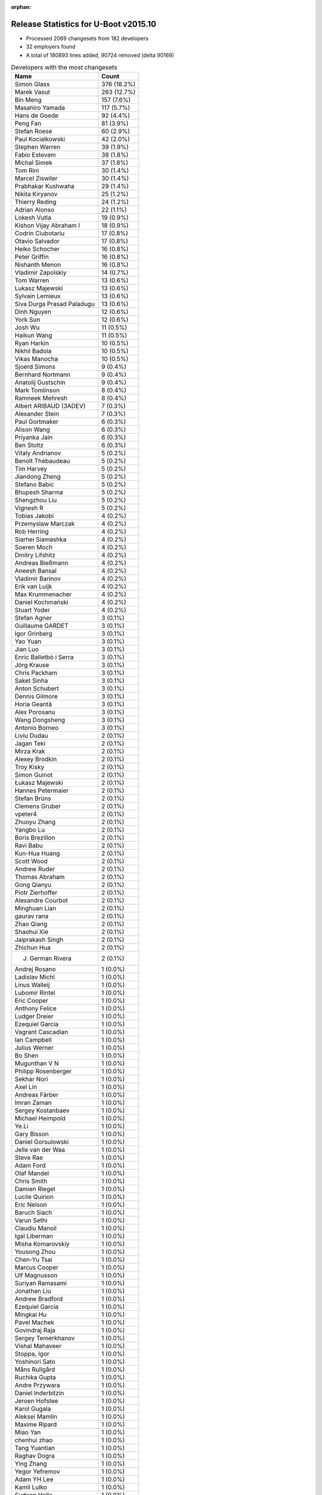 :orphan:

Release Statistics for U-Boot v2015.10
======================================

* Processed 2069 changesets from 182 developers

* 32 employers found

* A total of 180893 lines added, 90724 removed (delta 90169)

.. table:: Developers with the most changesets
   :widths: auto

   ================================  =====
   Name                              Count
   ================================  =====
   Simon Glass                       376 (18.2%)
   Marek Vasut                       263 (12.7%)
   Bin Meng                          157 (7.6%)
   Masahiro Yamada                   117 (5.7%)
   Hans de Goede                     92 (4.4%)
   Peng Fan                          81 (3.9%)
   Stefan Roese                      60 (2.9%)
   Paul Kocialkowski                 42 (2.0%)
   Stephen Warren                    39 (1.9%)
   Fabio Estevam                     38 (1.8%)
   Michal Simek                      37 (1.8%)
   Tom Rini                          30 (1.4%)
   Marcel Ziswiler                   30 (1.4%)
   Prabhakar Kushwaha                29 (1.4%)
   Nikita Kiryanov                   25 (1.2%)
   Thierry Reding                    24 (1.2%)
   Adrian Alonso                     22 (1.1%)
   Lokesh Vutla                      19 (0.9%)
   Kishon Vijay Abraham I            18 (0.9%)
   Codrin Ciubotariu                 17 (0.8%)
   Otavio Salvador                   17 (0.8%)
   Heiko Schocher                    16 (0.8%)
   Peter Griffin                     16 (0.8%)
   Nishanth Menon                    16 (0.8%)
   Vladimir Zapolskiy                14 (0.7%)
   Tom Warren                        13 (0.6%)
   Lukasz Majewski                   13 (0.6%)
   Sylvain Lemieux                   13 (0.6%)
   Siva Durga Prasad Paladugu        13 (0.6%)
   Dinh Nguyen                       12 (0.6%)
   York Sun                          12 (0.6%)
   Josh Wu                           11 (0.5%)
   Haikun Wang                       11 (0.5%)
   Ryan Harkin                       10 (0.5%)
   Nikhil Badola                     10 (0.5%)
   Vikas Manocha                     10 (0.5%)
   Sjoerd Simons                     9 (0.4%)
   Bernhard Nortmann                 9 (0.4%)
   Anatolij Gustschin                9 (0.4%)
   Mark Tomlinson                    8 (0.4%)
   Ramneek Mehresh                   8 (0.4%)
   Albert ARIBAUD (3ADEV)            7 (0.3%)
   Alexander Stein                   7 (0.3%)
   Paul Gortmaker                    6 (0.3%)
   Alison Wang                       6 (0.3%)
   Priyanka Jain                     6 (0.3%)
   Ben Stoltz                        6 (0.3%)
   Vitaly Andrianov                  5 (0.2%)
   Benoît Thébaudeau                 5 (0.2%)
   Tim Harvey                        5 (0.2%)
   Jiandong Zheng                    5 (0.2%)
   Stefano Babic                     5 (0.2%)
   Bhupesh Sharma                    5 (0.2%)
   Shengzhou Liu                     5 (0.2%)
   Vignesh R                         5 (0.2%)
   Tobias Jakobi                     4 (0.2%)
   Przemyslaw Marczak                4 (0.2%)
   Rob Herring                       4 (0.2%)
   Siarhei Siamashka                 4 (0.2%)
   Soeren Moch                       4 (0.2%)
   Dmitry Lifshitz                   4 (0.2%)
   Andreas Bießmann                  4 (0.2%)
   Aneesh Bansal                     4 (0.2%)
   Vladimir Barinov                  4 (0.2%)
   Erik van Luijk                    4 (0.2%)
   Max Krummenacher                  4 (0.2%)
   Daniel Kochmański                 4 (0.2%)
   Stuart Yoder                      4 (0.2%)
   Stefan Agner                      3 (0.1%)
   Guillaume GARDET                  3 (0.1%)
   Igor Grinberg                     3 (0.1%)
   Yao Yuan                          3 (0.1%)
   Jian Luo                          3 (0.1%)
   Enric Balletbò i Serra            3 (0.1%)
   Jörg Krause                       3 (0.1%)
   Chris Packham                     3 (0.1%)
   Saket Sinha                       3 (0.1%)
   Anton Schubert                    3 (0.1%)
   Dennis Gilmore                    3 (0.1%)
   Horia Geantă                      3 (0.1%)
   Alex Porosanu                     3 (0.1%)
   Wang Dongsheng                    3 (0.1%)
   Antonio Borneo                    3 (0.1%)
   Liviu Dudau                       2 (0.1%)
   Jagan Teki                        2 (0.1%)
   Mirza Krak                        2 (0.1%)
   Alexey Brodkin                    2 (0.1%)
   Troy Kisky                        2 (0.1%)
   Simon Guinot                      2 (0.1%)
   Łukasz Majewski                   2 (0.1%)
   Hannes Petermaier                 2 (0.1%)
   Stefan Brüns                      2 (0.1%)
   Clemens Gruber                    2 (0.1%)
   vpeter4                           2 (0.1%)
   Zhuoyu Zhang                      2 (0.1%)
   Yangbo Lu                         2 (0.1%)
   Boris Brezillon                   2 (0.1%)
   Ravi Babu                         2 (0.1%)
   Kun-Hua Huang                     2 (0.1%)
   Scott Wood                        2 (0.1%)
   Andrew Ruder                      2 (0.1%)
   Thomas Abraham                    2 (0.1%)
   Gong Qianyu                       2 (0.1%)
   Piotr Zierhoffer                  2 (0.1%)
   Alexandre Courbot                 2 (0.1%)
   Minghuan Lian                     2 (0.1%)
   gaurav rana                       2 (0.1%)
   Zhao Qiang                        2 (0.1%)
   Shaohui Xie                       2 (0.1%)
   Jaiprakash Singh                  2 (0.1%)
   Zhichun Hua                       2 (0.1%)
   J. German Rivera                  2 (0.1%)
   Andrej Rosano                     1 (0.0%)
   Ladislav Michl                    1 (0.0%)
   Linus Walleij                     1 (0.0%)
   Lubomir Rintel                    1 (0.0%)
   Eric Cooper                       1 (0.0%)
   Anthony Felice                    1 (0.0%)
   Ludger Dreier                     1 (0.0%)
   Ezequiel García                   1 (0.0%)
   Vagrant Cascadian                 1 (0.0%)
   Ian Campbell                      1 (0.0%)
   Julius Werner                     1 (0.0%)
   Bo Shen                           1 (0.0%)
   Mugunthan V N                     1 (0.0%)
   Philipp Rosenberger               1 (0.0%)
   Sekhar Nori                       1 (0.0%)
   Axel Lin                          1 (0.0%)
   Andreas Färber                    1 (0.0%)
   Imran Zaman                       1 (0.0%)
   Sergey Kostanbaev                 1 (0.0%)
   Michael Heimpold                  1 (0.0%)
   Ye.Li                             1 (0.0%)
   Gary Bisson                       1 (0.0%)
   Daniel Gorsulowski                1 (0.0%)
   Jelle van der Waa                 1 (0.0%)
   Steve Rae                         1 (0.0%)
   Adam Ford                         1 (0.0%)
   Olaf Mandel                       1 (0.0%)
   Chris Smith                       1 (0.0%)
   Damien Riegel                     1 (0.0%)
   Lucile Quirion                    1 (0.0%)
   Eric Nelson                       1 (0.0%)
   Baruch Siach                      1 (0.0%)
   Varun Sethi                       1 (0.0%)
   Claudiu Manoil                    1 (0.0%)
   Igal Liberman                     1 (0.0%)
   Misha Komarovskiy                 1 (0.0%)
   Yousong Zhou                      1 (0.0%)
   Chen-Yu Tsai                      1 (0.0%)
   Marcus Cooper                     1 (0.0%)
   Ulf Magnusson                     1 (0.0%)
   Suriyan Ramasami                  1 (0.0%)
   Jonathan Liu                      1 (0.0%)
   Andrew Bradford                   1 (0.0%)
   Ezequiel Garcia                   1 (0.0%)
   Mingkai Hu                        1 (0.0%)
   Pavel Machek                      1 (0.0%)
   Govindraj Raja                    1 (0.0%)
   Sergey Temerkhanov                1 (0.0%)
   Vishal Mahaveer                   1 (0.0%)
   Stoppa, Igor                      1 (0.0%)
   Yoshinori Sato                    1 (0.0%)
   Måns Rullgård                     1 (0.0%)
   Ruchika Gupta                     1 (0.0%)
   Andre Przywara                    1 (0.0%)
   Daniel Inderbitzin                1 (0.0%)
   Jeroen Hofstee                    1 (0.0%)
   Karol Gugala                      1 (0.0%)
   Aleksei Mamlin                    1 (0.0%)
   Maxime Ripard                     1 (0.0%)
   Miao Yan                          1 (0.0%)
   chenhui zhao                      1 (0.0%)
   Tang Yuantian                     1 (0.0%)
   Raghav Dogra                      1 (0.0%)
   Ying Zhang                        1 (0.0%)
   Yegor Yefremov                    1 (0.0%)
   Adam YH Lee                       1 (0.0%)
   Kamil Lulko                       1 (0.0%)
   Sudeep Holla                      1 (0.0%)
   Ulises Cardenas                   1 (0.0%)
   Peter Robinson                    1 (0.0%)
   ================================  =====


.. table:: Developers with the most changed lines
   :widths: auto

   ================================  =====
   Name                              Count
   ================================  =====
   Simon Glass                       68254 (27.8%)
   Stefan Roese                      30346 (12.4%)
   Masahiro Yamada                   23310 (9.5%)
   Marek Vasut                       19480 (7.9%)
   Bin Meng                          14028 (5.7%)
   Adrian Alonso                     10199 (4.2%)
   Dinh Nguyen                       7920 (3.2%)
   Tom Rini                          7247 (3.0%)
   Peng Fan                          5138 (2.1%)
   Tom Warren                        4975 (2.0%)
   Hans de Goede                     4918 (2.0%)
   Heiko Schocher                    3985 (1.6%)
   Codrin Ciubotariu                 3567 (1.5%)
   Vladimir Barinov                  3239 (1.3%)
   Peter Griffin                     2488 (1.0%)
   Ulf Magnusson                     2286 (0.9%)
   Kun-Hua Huang                     2158 (0.9%)
   Stephen Warren                    2124 (0.9%)
   Paul Kocialkowski                 2103 (0.9%)
   Prabhakar Kushwaha                1953 (0.8%)
   Saket Sinha                       1744 (0.7%)
   Michal Simek                      1391 (0.6%)
   Albert ARIBAUD (3ADEV)            1317 (0.5%)
   Nikita Kiryanov                   1238 (0.5%)
   Scott Wood                        1119 (0.5%)
   Sylvain Lemieux                   1045 (0.4%)
   Lokesh Vutla                      887 (0.4%)
   Enric Balletbò i Serra            839 (0.3%)
   Otavio Salvador                   802 (0.3%)
   Erik van Luijk                    707 (0.3%)
   Kishon Vijay Abraham I            677 (0.3%)
   Alison Wang                       600 (0.2%)
   Ramneek Mehresh                   572 (0.2%)
   Vladimir Zapolskiy                542 (0.2%)
   Anton Schubert                    507 (0.2%)
   Julius Werner                     471 (0.2%)
   Ben Stoltz                        467 (0.2%)
   Fabio Estevam                     449 (0.2%)
   Marcel Ziswiler                   421 (0.2%)
   Piotr Zierhoffer                  404 (0.2%)
   Andrew Bradford                   388 (0.2%)
   Lukasz Majewski                   387 (0.2%)
   Lucile Quirion                    376 (0.2%)
   vpeter4                           352 (0.1%)
   Haikun Wang                       351 (0.1%)
   Priyanka Jain                     307 (0.1%)
   Josh Wu                           306 (0.1%)
   Nishanth Menon                    305 (0.1%)
   Stuart Yoder                      285 (0.1%)
   Marcus Cooper                     266 (0.1%)
   Jelle van der Waa                 252 (0.1%)
   Ulises Cardenas                   245 (0.1%)
   Minghuan Lian                     229 (0.1%)
   Bhupesh Sharma                    226 (0.1%)
   Mark Tomlinson                    223 (0.1%)
   Siva Durga Prasad Paladugu        221 (0.1%)
   Liviu Dudau                       217 (0.1%)
   Jiandong Zheng                    211 (0.1%)
   Vignesh R                         200 (0.1%)
   Wang Dongsheng                    196 (0.1%)
   Thierry Reding                    167 (0.1%)
   Vikas Manocha                     164 (0.1%)
   Shengzhou Liu                     164 (0.1%)
   Benoît Thébaudeau                 161 (0.1%)
   Stefan Agner                      159 (0.1%)
   Bernhard Nortmann                 145 (0.1%)
   Igal Liberman                     135 (0.1%)
   Aneesh Bansal                     134 (0.1%)
   Damien Riegel                     130 (0.1%)
   Ryan Harkin                       128 (0.1%)
   York Sun                          126 (0.1%)
   Zhuoyu Zhang                      118 (0.0%)
   Alexandre Courbot                 114 (0.0%)
   Alexander Stein                   103 (0.0%)
   Andrew Ruder                      93 (0.0%)
   Sjoerd Simons                     89 (0.0%)
   Ludger Dreier                     89 (0.0%)
   Mirza Krak                        78 (0.0%)
   Daniel Kochmański                 76 (0.0%)
   Tang Yuantian                     75 (0.0%)
   Nikhil Badola                     73 (0.0%)
   Peter Robinson                    68 (0.0%)
   Troy Kisky                        64 (0.0%)
   Shaohui Xie                       62 (0.0%)
   Antonio Borneo                    56 (0.0%)
   Ezequiel Garcia                   56 (0.0%)
   Clemens Gruber                    53 (0.0%)
   Chris Packham                     51 (0.0%)
   Yangbo Lu                         49 (0.0%)
   Adam Ford                         48 (0.0%)
   J. German Rivera                  47 (0.0%)
   Chen-Yu Tsai                      47 (0.0%)
   Tim Harvey                        42 (0.0%)
   chenhui zhao                      34 (0.0%)
   Jian Luo                          33 (0.0%)
   Tobias Jakobi                     32 (0.0%)
   Paul Gortmaker                    31 (0.0%)
   Karol Gugala                      30 (0.0%)
   Andre Przywara                    29 (0.0%)
   Rob Herring                       28 (0.0%)
   Linus Walleij                     28 (0.0%)
   Dennis Gilmore                    26 (0.0%)
   Alex Porosanu                     24 (0.0%)
   Jörg Krause                       23 (0.0%)
   Vitaly Andrianov                  22 (0.0%)
   Przemyslaw Marczak                22 (0.0%)
   Yao Yuan                          22 (0.0%)
   Stefano Babic                     21 (0.0%)
   Hannes Petermaier                 21 (0.0%)
   Ian Campbell                      21 (0.0%)
   Stoppa, Igor                      21 (0.0%)
   Olaf Mandel                       20 (0.0%)
   Horia Geantă                      19 (0.0%)
   Łukasz Majewski                   19 (0.0%)
   Anatolij Gustschin                18 (0.0%)
   Andreas Bießmann                  18 (0.0%)
   Max Krummenacher                  17 (0.0%)
   Zhichun Hua                       17 (0.0%)
   Guillaume GARDET                  16 (0.0%)
   gaurav rana                       16 (0.0%)
   Igor Grinberg                     14 (0.0%)
   Sergey Temerkhanov                14 (0.0%)
   Ladislav Michl                    13 (0.0%)
   Dmitry Lifshitz                   12 (0.0%)
   Soeren Moch                       11 (0.0%)
   Bo Shen                           11 (0.0%)
   Ying Zhang                        11 (0.0%)
   Simon Guinot                      10 (0.0%)
   Michael Heimpold                  10 (0.0%)
   Jagan Teki                        9 (0.0%)
   Boris Brezillon                   9 (0.0%)
   Ravi Babu                         9 (0.0%)
   Axel Lin                          9 (0.0%)
   Varun Sethi                       9 (0.0%)
   Claudiu Manoil                    9 (0.0%)
   Suriyan Ramasami                  9 (0.0%)
   Stefan Brüns                      8 (0.0%)
   Thomas Abraham                    8 (0.0%)
   Miao Yan                          8 (0.0%)
   Jaiprakash Singh                  7 (0.0%)
   Ruchika Gupta                     7 (0.0%)
   Lubomir Rintel                    6 (0.0%)
   Siarhei Siamashka                 5 (0.0%)
   Alexey Brodkin                    5 (0.0%)
   Vagrant Cascadian                 5 (0.0%)
   Andreas Färber                    5 (0.0%)
   Baruch Siach                      5 (0.0%)
   Pavel Machek                      5 (0.0%)
   Yoshinori Sato                    5 (0.0%)
   Aleksei Mamlin                    5 (0.0%)
   Gong Qianyu                       4 (0.0%)
   Zhao Qiang                        4 (0.0%)
   Misha Komarovskiy                 4 (0.0%)
   Yousong Zhou                      4 (0.0%)
   Mingkai Hu                        4 (0.0%)
   Andrej Rosano                     3 (0.0%)
   Ezequiel García                   3 (0.0%)
   Daniel Inderbitzin                3 (0.0%)
   Maxime Ripard                     3 (0.0%)
   Yegor Yefremov                    3 (0.0%)
   Eric Cooper                       2 (0.0%)
   Sergey Kostanbaev                 2 (0.0%)
   Ye.Li                             2 (0.0%)
   Daniel Gorsulowski                2 (0.0%)
   Jonathan Liu                      2 (0.0%)
   Govindraj Raja                    2 (0.0%)
   Jeroen Hofstee                    2 (0.0%)
   Adam YH Lee                       2 (0.0%)
   Anthony Felice                    1 (0.0%)
   Mugunthan V N                     1 (0.0%)
   Philipp Rosenberger               1 (0.0%)
   Sekhar Nori                       1 (0.0%)
   Imran Zaman                       1 (0.0%)
   Gary Bisson                       1 (0.0%)
   Steve Rae                         1 (0.0%)
   Chris Smith                       1 (0.0%)
   Eric Nelson                       1 (0.0%)
   Vishal Mahaveer                   1 (0.0%)
   Måns Rullgård                     1 (0.0%)
   Raghav Dogra                      1 (0.0%)
   Kamil Lulko                       1 (0.0%)
   Sudeep Holla                      1 (0.0%)
   ================================  =====


.. table:: Developers with the most lines removed
   :widths: auto

   ================================  =====
   Name                              Count
   ================================  =====
   Masahiro Yamada                   8811 (9.7%)
   Simon Glass                       8130 (9.0%)
   Kun-Hua Huang                     2054 (2.3%)
   Ulf Magnusson                     346 (0.4%)
   Josh Wu                           70 (0.1%)
   Peter Robinson                    64 (0.1%)
   Alexander Stein                   26 (0.0%)
   Adam Ford                         20 (0.0%)
   Andrew Ruder                      15 (0.0%)
   Shaohui Xie                       13 (0.0%)
   Ludger Dreier                     12 (0.0%)
   Igor Grinberg                     12 (0.0%)
   Jörg Krause                       11 (0.0%)
   Bo Shen                           11 (0.0%)
   Hannes Petermaier                 9 (0.0%)
   Axel Lin                          9 (0.0%)
   Suriyan Ramasami                  8 (0.0%)
   Zhichun Hua                       7 (0.0%)
   Claudiu Manoil                    4 (0.0%)
   Vagrant Cascadian                 4 (0.0%)
   Thomas Abraham                    2 (0.0%)
   Rob Herring                       1 (0.0%)
   Alexey Brodkin                    1 (0.0%)
   ================================  =====


.. table:: Developers with the most signoffs (total 328)
   :widths: auto

   ================================  =====
   Name                              Count
   ================================  =====
   Tom Warren                        65 (19.8%)
   Hans de Goede                     24 (7.3%)
   Simon Glass                       22 (6.7%)
   Ye.Li                             17 (5.2%)
   Prabhakar Kushwaha                16 (4.9%)
   Michal Simek                      14 (4.3%)
   Tom Rini                          13 (4.0%)
   Peng Fan                          11 (3.4%)
   Stephen Warren                    10 (3.0%)
   Minkyu Kang                       8 (2.4%)
   Johnson Leung                     7 (2.1%)
   Marcel Ziswiler                   7 (2.1%)
   Bin Meng                          6 (1.8%)
   Steve Rae                         5 (1.5%)
   Vignesh R                         5 (1.5%)
   Michal Marek                      4 (1.2%)
   Nobuhiro Iwamatsu                 4 (1.2%)
   Soren Brinkmann                   4 (1.2%)
   Andreas Bießmann                  4 (1.2%)
   York Sun                          4 (1.2%)
   Fugang Duan                       3 (0.9%)
   Enric Balletbo i Serra            3 (0.9%)
   King Chung Lo@freescale.com       3 (0.9%)
   Saksham Jain                      3 (0.9%)
   Ruchika Gupta                     3 (0.9%)
   Peter Gielda                      2 (0.6%)
   Tomasz Gorochowik                 2 (0.6%)
   Mateusz Holenko                   2 (0.6%)
   Olof Johansson                    2 (0.6%)
   Dai Haruki                        2 (0.6%)
   Karol Gugala                      2 (0.6%)
   Bhupesh Sharma                    2 (0.6%)
   Minghuan Lian                     2 (0.6%)
   Marek Vasut                       2 (0.6%)
   Josh Wu                           1 (0.3%)
   Igor Grinberg                     1 (0.3%)
   Bhuvanchandra DV                  1 (0.3%)
   Matthias Michel                   1 (0.3%)
   Han Xu                            1 (0.3%)
   Brian Norris                      1 (0.3%)
   Radha Mohan Chintakuntla          1 (0.3%)
   Pantelis Antoniou                 1 (0.3%)
   Itai Katz                         1 (0.3%)
   Robin Gong                        1 (0.3%)
   Brown Oliver                      1 (0.3%)
   Ezra Savard                       1 (0.3%)
   Alex Wilson                       1 (0.3%)
   Nathan Sullivan                   1 (0.3%)
   Robert Richter                    1 (0.3%)
   Heiko Carstens                    1 (0.3%)
   Martin Schwidefsky                1 (0.3%)
   Andrey Ryabinin                   1 (0.3%)
   Nathan Rossi                      1 (0.3%)
   Bjørn Forsman                     1 (0.3%)
   Andrey Utkin                      1 (0.3%)
   Jiri Kosina                       1 (0.3%)
   Arjun Sreedharan                  1 (0.3%)
   Arnaldo Carvalho de Melo          1 (0.3%)
   Colin Ian King                    1 (0.3%)
   Nitin Garg                        1 (0.3%)
   Jason Liu                         1 (0.3%)
   pankaj chauhan                    1 (0.3%)
   Scott Wood                        1 (0.3%)
   Ravi Babu                         1 (0.3%)
   Przemyslaw Marczak                1 (0.3%)
   Jian Luo                          1 (0.3%)
   J. German Rivera                  1 (0.3%)
   Andre Przywara                    1 (0.3%)
   Stefan Agner                      1 (0.3%)
   Lokesh Vutla                      1 (0.3%)
   Thierry Reding                    1 (0.3%)
   Damien Riegel                     1 (0.3%)
   Wang Dongsheng                    1 (0.3%)
   Stuart Yoder                      1 (0.3%)
   Piotr Zierhoffer                  1 (0.3%)
   Ben Stoltz                        1 (0.3%)
   Anton Schubert                    1 (0.3%)
   Codrin Ciubotariu                 1 (0.3%)
   Stefan Roese                      1 (0.3%)
   ================================  =====


.. table:: Developers with the most reviews (total 557)
   :widths: auto

   ================================  =====
   Name                              Count
   ================================  =====
   York Sun                          120 (21.5%)
   Bin Meng                          105 (18.9%)
   Tom Rini                          84 (15.1%)
   Simon Glass                       82 (14.7%)
   Jagan Teki                        34 (6.1%)
   Heiko Schocher                    32 (5.7%)
   Stefano Babic                     17 (3.1%)
   Linus Walleij                     11 (2.0%)
   Marek Vasut                       10 (1.8%)
   Joe Hershberger                   9 (1.6%)
   Hans de Goede                     6 (1.1%)
   Łukasz Majewski                   6 (1.1%)
   Fabio Estevam                     5 (0.9%)
   Peng Fan                          4 (0.7%)
   Murali Karicheri                  4 (0.7%)
   Vitaly Andrianov                  4 (0.7%)
   Stefan Roese                      3 (0.5%)
   Masahiro Yamada                   3 (0.5%)
   Brad Griffis                      3 (0.5%)
   Nishanth Menon                    3 (0.5%)
   Andreas Bießmann                  2 (0.4%)
   Mingkai Hu                        2 (0.4%)
   Bhupesh Sharma                    1 (0.2%)
   Przemyslaw Marczak                1 (0.2%)
   Bo Shen                           1 (0.2%)
   Wolfgang Denk                     1 (0.2%)
   Benoît Thébaudeau                 1 (0.2%)
   Chris Packham                     1 (0.2%)
   Ryan Harkin                       1 (0.2%)
   Aneesh Bansal                     1 (0.2%)
   ================================  =====


.. table:: Developers with the most test credits (total 136)
   :widths: auto

   ================================  =====
   Name                              Count
   ================================  =====
   Bin Meng                          21 (15.4%)
   Simon Glass                       20 (14.7%)
   Przemyslaw Marczak                13 (9.6%)
   Łukasz Majewski                   11 (8.1%)
   Stephen Warren                    8 (5.9%)
   Marcel Ziswiler                   7 (5.1%)
   Sylvain Lemieux                   6 (4.4%)
   Fabio Estevam                     5 (3.7%)
   Stefan Roese                      4 (2.9%)
   Andrew Bradford                   4 (2.9%)
   Vladimir Zapolskiy                3 (2.2%)
   Jagan Teki                        2 (1.5%)
   Marek Vasut                       2 (1.5%)
   Vitaly Andrianov                  2 (1.5%)
   Ryan Harkin                       2 (1.5%)
   Jian Luo                          2 (1.5%)
   Tim Harvey                        2 (1.5%)
   Paul Kocialkowski                 2 (1.5%)
   Andreas Bießmann                  1 (0.7%)
   Wolfgang Denk                     1 (0.7%)
   Michal Simek                      1 (0.7%)
   Stefan Agner                      1 (0.7%)
   Hannes Petermaier                 1 (0.7%)
   Joakim Tjernlund                  1 (0.7%)
   Sinan Akman                       1 (0.7%)
   Uwe Scheffler                     1 (0.7%)
   Kevin Smith                       1 (0.7%)
   Andy Pont                         1 (0.7%)
   Thomas Chou                       1 (0.7%)
   Xing Lei                          1 (0.7%)
   Pekon Gupta                       1 (0.7%)
   Simon Guinot                      1 (0.7%)
   Clemens Gruber                    1 (0.7%)
   Alison Wang                       1 (0.7%)
   Lukasz Majewski                   1 (0.7%)
   Erik van Luijk                    1 (0.7%)
   Otavio Salvador                   1 (0.7%)
   Albert ARIBAUD (3ADEV)            1 (0.7%)
   ================================  =====


.. table:: Developers who gave the most tested-by credits (total 136)
   :widths: auto

   ================================  =====
   Name                              Count
   ================================  =====
   Simon Glass                       24 (17.6%)
   Bin Meng                          16 (11.8%)
   Stephen Warren                    7 (5.1%)
   Vladimir Zapolskiy                6 (4.4%)
   Tim Harvey                        6 (4.4%)
   Peng Fan                          6 (4.4%)
   Alexander Stein                   6 (4.4%)
   Paul Kocialkowski                 5 (3.7%)
   Tom Rini                          4 (2.9%)
   Chris Packham                     4 (2.9%)
   Przemyslaw Marczak                3 (2.2%)
   Sylvain Lemieux                   3 (2.2%)
   Stefan Roese                      3 (2.2%)
   Vikas Manocha                     3 (2.2%)
   Fabio Estevam                     2 (1.5%)
   Stefan Agner                      2 (1.5%)
   Ravi Babu                         2 (1.5%)
   Lokesh Vutla                      2 (1.5%)
   Ben Stoltz                        2 (1.5%)
   Thomas Abraham                    2 (1.5%)
   Guillaume GARDET                  2 (1.5%)
   Liviu Dudau                       2 (1.5%)
   Łukasz Majewski                   1 (0.7%)
   Marcel Ziswiler                   1 (0.7%)
   Andrew Bradford                   1 (0.7%)
   Marek Vasut                       1 (0.7%)
   Jian Luo                          1 (0.7%)
   Michal Simek                      1 (0.7%)
   Simon Guinot                      1 (0.7%)
   Lukasz Majewski                   1 (0.7%)
   Erik van Luijk                    1 (0.7%)
   Masahiro Yamada                   1 (0.7%)
   Tom Warren                        1 (0.7%)
   Steve Rae                         1 (0.7%)
   Josh Wu                           1 (0.7%)
   Thierry Reding                    1 (0.7%)
   Anton Schubert                    1 (0.7%)
   Claudiu Manoil                    1 (0.7%)
   Vagrant Cascadian                 1 (0.7%)
   Måns Rullgård                     1 (0.7%)
   Soeren Moch                       1 (0.7%)
   Miao Yan                          1 (0.7%)
   Troy Kisky                        1 (0.7%)
   Ezequiel Garcia                   1 (0.7%)
   Igal Liberman                     1 (0.7%)
   Saket Sinha                       1 (0.7%)
   ================================  =====


.. table:: Developers with the most report credits (total 28)
   :widths: auto

   ================================  =====
   Name                              Count
   ================================  =====
   Yan Liu                           3 (10.7%)
   Thierry Reding                    2 (7.1%)
   Nishanth Menon                    2 (7.1%)
   Simon Glass                       1 (3.6%)
   Stephen Warren                    1 (3.6%)
   Tim Harvey                        1 (3.6%)
   Paul Kocialkowski                 1 (3.6%)
   Przemyslaw Marczak                1 (3.6%)
   Stefan Agner                      1 (3.6%)
   Andrew Bradford                   1 (3.6%)
   Simon Guinot                      1 (3.6%)
   Vitaly Andrianov                  1 (3.6%)
   Sinan Akman                       1 (3.6%)
   Uwe Scheffler                     1 (3.6%)
   Kevin Smith                       1 (3.6%)
   Otavio Salvador                   1 (3.6%)
   Murali Karicheri                  1 (3.6%)
   Franklin S Cooper Jr              1 (3.6%)
   Nicolas Chauvet                   1 (3.6%)
   Mark Mckeown                      1 (3.6%)
   Jeffery Zhu                       1 (3.6%)
   Sachin Surendran                  1 (3.6%)
   Fei Wang                          1 (3.6%)
   Siva Durga Prasad Paladugu        1 (3.6%)
   ================================  =====


.. table:: Developers who gave the most report credits (total 28)
   :widths: auto

   ================================  =====
   Name                              Count
   ================================  =====
   Lokesh Vutla                      7 (25.0%)
   Simon Glass                       3 (10.7%)
   Stephen Warren                    3 (10.7%)
   Fabio Estevam                     3 (10.7%)
   Stefan Roese                      2 (7.1%)
   Thierry Reding                    1 (3.6%)
   Nishanth Menon                    1 (3.6%)
   Bin Meng                          1 (3.6%)
   Tom Rini                          1 (3.6%)
   Chris Packham                     1 (3.6%)
   Michal Simek                      1 (3.6%)
   Måns Rullgård                     1 (3.6%)
   Soeren Moch                       1 (3.6%)
   York Sun                          1 (3.6%)
   Mugunthan V N                     1 (3.6%)
   ================================  =====


.. table:: Top changeset contributors by employer
   :widths: auto

   ================================  =====
   Name                              Count
   ================================  =====
   (Unknown)                         427 (20.6%)
   Google, Inc.                      382 (18.5%)
   DENX Software Engineering         354 (17.1%)
   Freescale                         302 (14.6%)
   Socionext Inc.                    117 (5.7%)
   Red Hat                           92 (4.4%)
   NVidia                            75 (3.6%)
   Texas Instruments                 68 (3.3%)
   AMD                               37 (1.8%)
   CompuLab                          32 (1.5%)
   Konsulko Group                    30 (1.4%)
   Linaro                            27 (1.3%)
   Toradex                           26 (1.3%)
   O.S. Systems                      17 (0.8%)
   Xilinx                            13 (0.6%)
   Atmel                             12 (0.6%)
   ST Microelectronics               10 (0.5%)
   Collabora Ltd.                    9 (0.4%)
   Samsung                           8 (0.4%)
   Broadcom                          6 (0.3%)
   Wind River                        6 (0.3%)
   Boundary Devices                  4 (0.2%)
   ARM                               3 (0.1%)
   Free Electrons                    2 (0.1%)
   Intel                             2 (0.1%)
   Openedev                          2 (0.1%)
   Citrix                            1 (0.0%)
   Debian.org                        1 (0.0%)
   ESD Electronics                   1 (0.0%)
   Keymile                           1 (0.0%)
   linutronix                        1 (0.0%)
   Novell                            1 (0.0%)
   ================================  =====


.. table:: Top lines changed by employer
   :widths: auto

   ================================  =====
   Name                              Count
   ================================  =====
   Google, Inc.                      68721 (28.0%)
   DENX Software Engineering         53855 (21.9%)
   (Unknown)                         43396 (17.7%)
   Freescale                         26602 (10.8%)
   Socionext Inc.                    23310 (9.5%)
   NVidia                            7344 (3.0%)
   Konsulko Group                    7247 (3.0%)
   Red Hat                           4918 (2.0%)
   Linaro                            2644 (1.1%)
   Texas Instruments                 2103 (0.9%)
   AMD                               1391 (0.6%)
   CompuLab                          1264 (0.5%)
   O.S. Systems                      802 (0.3%)
   Toradex                           393 (0.2%)
   Atmel                             317 (0.1%)
   Xilinx                            221 (0.1%)
   ARM                               218 (0.1%)
   Broadcom                          212 (0.1%)
   ST Microelectronics               164 (0.1%)
   Collabora Ltd.                    89 (0.0%)
   Keymile                           89 (0.0%)
   Boundary Devices                  66 (0.0%)
   Free Electrons                    59 (0.0%)
   Samsung                           49 (0.0%)
   Wind River                        31 (0.0%)
   Intel                             22 (0.0%)
   Citrix                            21 (0.0%)
   Openedev                          9 (0.0%)
   Debian.org                        5 (0.0%)
   Novell                            5 (0.0%)
   ESD Electronics                   2 (0.0%)
   linutronix                        1 (0.0%)
   ================================  =====


.. table:: Employers with the most signoffs (total 328)
   :widths: auto

   ================================  =====
   Name                              Count
   ================================  =====
   Freescale                         85 (25.9%)
   NVidia                            76 (23.2%)
   (Unknown)                         31 (9.5%)
   Red Hat                           25 (7.6%)
   Google, Inc.                      23 (7.0%)
   Xilinx                            20 (6.1%)
   Konsulko Group                    14 (4.3%)
   Samsung                           10 (3.0%)
   Toradex                           9 (2.7%)
   Texas Instruments                 7 (2.1%)
   Broadcom                          5 (1.5%)
   Novell                            5 (1.5%)
   IBM                               4 (1.2%)
   Nobuhiro Iwamatsu                 4 (1.2%)
   DENX Software Engineering         3 (0.9%)
   Collabora Ltd.                    3 (0.9%)
   CompuLab                          1 (0.3%)
   Atmel                             1 (0.3%)
   National Instruments              1 (0.3%)
   Siemens                           1 (0.3%)
   ================================  =====


.. table:: Employers with the most hackers (total 185)
   :widths: auto

   ================================  =====
   Name                              Count
   ================================  =====
   (Unknown)                         83 (44.9%)
   Freescale                         40 (21.6%)
   Texas Instruments                 9 (4.9%)
   DENX Software Engineering         6 (3.2%)
   NVidia                            4 (2.2%)
   Samsung                           3 (1.6%)
   Toradex                           3 (1.6%)
   CompuLab                          3 (1.6%)
   Linaro                            3 (1.6%)
   Boundary Devices                  3 (1.6%)
   Google, Inc.                      2 (1.1%)
   Broadcom                          2 (1.1%)
   Atmel                             2 (1.1%)
   ARM                               2 (1.1%)
   Free Electrons                    2 (1.1%)
   Intel                             2 (1.1%)
   Red Hat                           1 (0.5%)
   Xilinx                            1 (0.5%)
   Konsulko Group                    1 (0.5%)
   Novell                            1 (0.5%)
   Collabora Ltd.                    1 (0.5%)
   Socionext Inc.                    1 (0.5%)
   AMD                               1 (0.5%)
   O.S. Systems                      1 (0.5%)
   ST Microelectronics               1 (0.5%)
   Keymile                           1 (0.5%)
   Wind River                        1 (0.5%)
   Citrix                            1 (0.5%)
   Openedev                          1 (0.5%)
   Debian.org                        1 (0.5%)
   ESD Electronics                   1 (0.5%)
   linutronix                        1 (0.5%)
   ================================  =====
